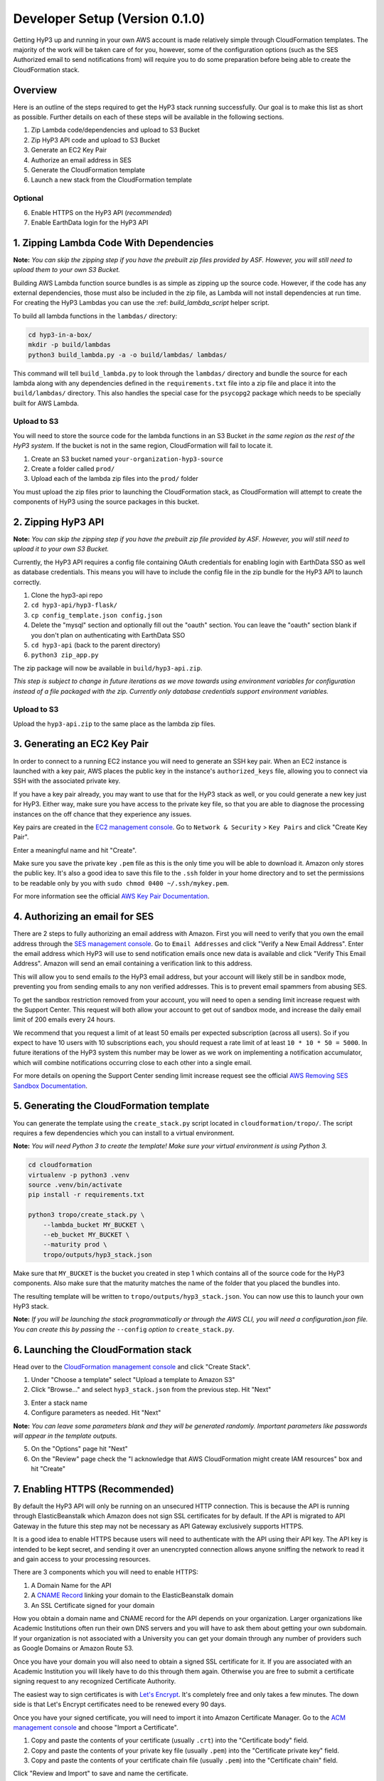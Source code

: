 .. _dev-setup:

Developer Setup (Version 0.1.0)
===============

Getting HyP3 up and running in your own AWS account is made relatively simple
through CloudFormation templates. The majority of the work will be taken care of
for you, however, some of the configuration options (such as the SES Authorized
email to send notifications from) will require you to do some preparation before
being able to create the CloudFormation stack.

Overview
--------

Here is an outline of the steps required to get the HyP3 stack running
successfully. Our goal is to make this list as short as possible. Further
details on each of these steps will be available in the following sections.

1. Zip Lambda code/dependencies and upload to S3 Bucket
2. Zip HyP3 API code and upload to S3 Bucket
3. Generate an EC2 Key Pair
4. Authorize an email address in SES
5. Generate the CloudFormation template
6. Launch a new stack from the CloudFormation template

Optional
~~~~~~~~
6. Enable HTTPS on the HyP3 API (`recommended`)
7. Enable EarthData login for the HyP3 API

1. Zipping Lambda Code With Dependencies
----------------------------------------

**Note:** `You can skip the zipping step if you have the prebuilt zip files
provided by ASF. However, you will still need to upload them to your own S3
Bucket.`

Building AWS Lambda function source bundles is as simple as zipping up the
source code. However, if the code has any external dependencies, those must also
be included in the zip file, as Lambda will not install dependencies at run
time. For creating the HyP3 Lambdas you can use the :ref: `build_lambda_script`
helper script.

To build all lambda functions in the ``lambdas/`` directory:

.. code-block:: shell

   cd hyp3-in-a-box/
   mkdir -p build/lambdas
   python3 build_lambda.py -a -o build/lambdas/ lambdas/

This command will tell ``build_lambda.py`` to look through the ``lambdas/``
directory and bundle the source for each lambda along with any dependencies
defined in the ``requirements.txt`` file into a zip file and place it into the
``build/lambdas/`` directory. This also handles the special case for the
``psycopg2`` package which needs to be specially built for AWS Lambda.

Upload to S3
~~~~~~~~~~~~
You will need to store the source code for the lambda functions in an S3 Bucket
`in the same region as the rest of the HyP3 system`. If the bucket is not in the
same region, CloudFormation will fail to locate it.

1. Create an S3 bucket named ``your-organization-hyp3-source``
2. Create a folder called ``prod/``
3. Upload each of the lambda zip files into the ``prod/`` folder

You must upload the zip files prior to launching the CloudFormation stack, as
CloudFormation will attempt to create the components of HyP3 using the source
packages in this bucket.

2. Zipping HyP3 API
-------------------

**Note:** `You can skip the zipping step if you have the prebuilt zip file
provided by ASF. However, you will still need to upload it to your own S3
Bucket.`

Currently, the HyP3 API requires a config file containing OAuth credentials for
enabling login with EarthData SSO as well as database credentials. This means
you will have to include the config file in the zip bundle for the HyP3 API to
launch correctly.

1. Clone the hyp3-api repo
2. ``cd hyp3-api/hyp3-flask/``
3. ``cp config_template.json config.json``
4. Delete the "mysql" section and optionally fill out the "oauth" section. You can leave the "oauth" section blank if you don't plan on authenticating with EarthData SSO
5. ``cd hyp3-api`` (back to the parent directory)
6. ``python3 zip_app.py``

The zip package will now be available in ``build/hyp3-api.zip``.

`This step is subject to change in future iterations as we move towards using
environment variables for configuration instead of a file packaged with the
zip. Currently only database credentials support environment variables.`

Upload to S3
~~~~~~~~~~~~
Upload the ``hyp3-api.zip`` to the same place as the lambda zip files.

3. Generating an EC2 Key Pair
-----------------------------

In order to connect to a running EC2 instance you will need to generate an SSH
key pair. When an EC2 instance is launched with a key pair, AWS places the
public key in the instance's ``authorized_keys`` file, allowing you to connect
via SSH with the associated private key.

If you have a key pair already, you may want to use that for the HyP3 stack as
well, or you could generate a new key just for HyP3. Either way, make sure you
have access to the private key file, so that you are able to diagnose the
processing instances on the off chance that they experience any issues.

Key pairs are created in the
`EC2 management console <https://console.amazonaws.com/ec2>`_. Go to ``Network
& Security`` > ``Key Pairs`` and click "Create Key Pair".

.. image:: images/create_key_pair.png
   :alt: Create Key Pair Image

Enter a meaningful name and hit "Create".

.. image:: images/create_key_pair_confirm.png
   :alt: Create Key Pair Image

Make sure you save the private key ``.pem`` file as this is the only time you
will be able to download it. Amazon only stores the public key. It's also a good
idea to save this file to the ``.ssh`` folder in your home directory and to set
the permissions to be readable only by you with
``sudo chmod 0400 ~/.ssh/mykey.pem``.

For more information see the official `AWS Key Pair Documentation`_.

4. Authorizing an email for SES
-------------------------------

There are 2 steps to fully authorizing an email address with Amazon. First you
will need to verify that you own the email address through the
`SES management console <https://console.amazonaws.com/ses>`_. Go to ``Email
Addresses`` and click "Verify a New Email Address". Enter the email address
which HyP3 will use to send notification emails once new data is available and
click "Verify This Email Address". Amazon will send an email containing a
verification link to this address.

.. image:: images/verify_email.png
   :alt: Verify Email Image

This will allow you to send emails `to` the HyP3 email address, but your account
will likely still be in sandbox mode, preventing you from sending emails to any
non verified addresses. This is to prevent email spammers from abusing SES.

To get the sandbox restriction removed from your account, you will need to open
a sending limit increase request with the Support Center. This request will both
allow your account to get out of sandbox mode, and increase the daily email
limit of 200 emails every 24 hours.

We recommend that you request a limit of at least 50 emails per expected
subscription (across all users). So if you expect to have 10 users with 10
subscriptions each, you should request a rate limit of at least
``10 * 10 * 50 = 5000``. In future iterations of the HyP3 system this number may
be lower as we work on implementing a notification accumulator, which will
combine notifications occurring close to each other into a single email.

For more details on opening the Support Center sending limit increase request
see the official `AWS Removing SES Sandbox Documentation`_.

5. Generating the CloudFormation template
-----------------------------------------

You can generate the template using the ``create_stack.py`` script located in
``cloudformation/tropo/``. The script requires a few dependencies which you can
install to a virtual environment.

**Note:** `You will need Python 3 to create the template! Make sure your
virtual environment is using Python 3.`

.. code-block:: shell

   cd cloudformation
   virtualenv -p python3 .venv
   source .venv/bin/activate
   pip install -r requirements.txt

   python3 tropo/create_stack.py \
       --lambda_bucket MY_BUCKET \
       --eb_bucket MY_BUCKET \
       --maturity prod \
       tropo/outputs/hyp3_stack.json

Make sure that ``MY_BUCKET`` is the bucket you created in step 1 which contains
all of the source code for the HyP3 components. Also make sure that the maturity
matches the name of the folder that you placed the bundles into.

The resulting template will be written to ``tropo/outputs/hyp3_stack.json``. You
can now use this to launch your own HyP3 stack.

**Note:** `If you will be launching the stack programmatically or through the
AWS CLI, you will need a configuration.json file. You can create this by passing
the` ``--config`` `option to` ``create_stack.py``.

6. Launching the CloudFormation stack
-------------------------------------

Head over to the
`CloudFormation management console <https://console.amazonaws.com/cloudformation>`_
and click "Create Stack".

1. Under "Choose a template" select "Upload a template to Amazon S3"
2. Click "Browse..." and select ``hyp3_stack.json`` from the previous step. Hit "Next"

.. image:: images/cloudformation_create_stack.png
   :alt: Create stack

3. Enter a stack name
4. Configure parameters as needed. Hit "Next"

**Note:** `You can leave some parameters blank and they will be generated
randomly. Important parameters like passwords will appear in the template
outputs.`

5. On the "Options" page hit "Next"
6. On the "Review" page check the "I acknowledge that AWS CloudFormation might create IAM resources" box and hit "Create"

7. Enabling HTTPS (Recommended)
-------------------------------

By default the HyP3 API will only be running on an unsecured HTTP connection.
This is because the API is running through ElasticBeanstalk which Amazon does
not sign SSL certificates for by default. If the API is migrated to API Gateway
in the future this step may not be necessary as API Gateway exclusively supports
HTTPS.

It is a good idea to enable HTTPS because users will need to authenticate with
the API using their API key. The API key is intended to be kept secret, and
sending it over an unencrypted connection allows anyone sniffing the network to
read it and gain access to your processing resources.

There are 3 components which you will need to enable HTTPS:

1. A Domain Name for the API
2. A `CNAME Record`_ linking your domain to the ElasticBeanstalk domain
3. An SSL Certificate signed for your domain

How you obtain a domain name and CNAME record for the API depends on your
organization. Larger organizations like Academic Institutions often run their
own DNS servers and you will have to ask them about getting your own subdomain.
If your organization is not associated with a University you can get your domain
through any number of providers such as Google Domains or Amazon Route 53.

Once you have your domain you will also need to obtain a signed SSL certificate
for it. If you are associated with an Academic Institution you will likely have
to do this through them again. Otherwise you are free to submit a certificate
signing request to any recognized Certificate Authority.

The easiest way to sign certificates is with `Let's Encrypt`_. It's completely
free and only takes a few minutes. The down side is that Let's Encrypt
certificates need to be renewed every 90 days.

Once you have your signed certificate, you will need to import it into Amazon
Certificate Manager. Go to the
`ACM management console <https://console.amazonaws.com/acm>`_ and choose
"Import a Certificate".

1. Copy and paste the contents of your certificate (usually ``.crt``) into the "Certificate body" field.
2. Copy and paste the contents of your private key file (usually ``.pem``) into the "Certificate private key" field.
3. Copy and paste the contents of your certificate chain file (usually ``.pem``) into the "Certificate chain" field.

Click "Review and Import" to save and name the certificate.

Now head over to the `ElasticBeanstalk management console`_ and find the
``hyp3-api`` application created by CloudFormation. Select the ``prod``
environment and click on "Configuration". Under "Load Balancer" click "modify".
If there is no "modify" button make sure that load balancing is enabled under
the "Capacity" section.

Click "Add listener" and choose HTTPS for the "Listener protocol". This should
populate the port and instance protocol automatically. If it doesn't, make sure
they are set to 443 and HTTPS respectively.

.. image:: images/configure_eb_https.png
   :alt: Configure HTTPS

Under "SSL certificate" you should be able to see the certificate which you
imported earlier. Select the certificate and click "Add". You can now disable
the HTTP listener and click "Apply".

8. Enabling EarthData Login (Optional)
--------------------------------------

If you want your users to be able to authenticate with the HyP3 API using NASA
EarthData SSO (Single Sign On), you will first need to register an application
with EarthData. For details see the EarthData `How To Register An Application`_
page.

Once you have an active application you will need to repeat step 2 (Zipping
HyP3 API) with the credentials for your application. After you have uploaded the
zip file you will need to get ElasticBeanstalk to use the new zip file by
deploying a new application version in the
`ElasticBeanstalk management console`_.

.. _AWS Key Pair Documentation: https://docs.aws.amazon.com/AWSEC2/latest/UserGuide/ec2-key-pairs.html
.. _AWS Removing SES Sandbox Documentation: https://docs.aws.amazon.com/ses/latest/DeveloperGuide/request-production-access.html
.. _CNAME Record: https://en.wikipedia.org/wiki/CNAME_record
.. _Let's Encrypt: https://letsencrypt.org/
.. _How To Register An Application: https://developer.earthdata.nasa.gov/urs/urs-integration/how-to-register-an-application

.. _ElasticBeanstalk management console: https://console.amazonaws.com/elasticbeanstalk

